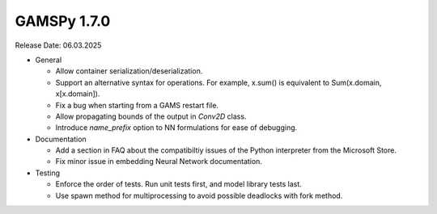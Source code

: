 GAMSPy 1.7.0
------------

Release Date: 06.03.2025

- General

  - Allow container serialization/deserialization.
  - Support an alternative syntax for operations. For example, x.sum() is equivalent to Sum(x.domain, x[x.domain]).
  - Fix a bug when starting from a GAMS restart file.
  - Allow propagating bounds of the output in `Conv2D` class.
  - Introduce `name_prefix` option to NN formulations for ease of debugging.

- Documentation

  - Add a section in FAQ about the compatibiltiy issues of the Python interpreter from the Microsoft Store.
  - Fix minor issue in embedding Neural Network documentation.

- Testing

  - Enforce the order of tests. Run unit tests first, and model library tests last.
  - Use spawn method for multiprocessing to avoid possible deadlocks with fork method.
